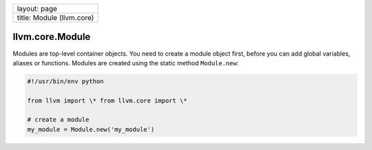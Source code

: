 +-----------------------------+
| layout: page                |
+-----------------------------+
| title: Module (llvm.core)   |
+-----------------------------+

llvm.core.Module
================

Modules are top-level container objects. You need to create a module
object first, before you can add global variables, aliases or functions.
Modules are created using the static method ``Module.new``:

.. code-block:: python

   #!/usr/bin/env python
   
   from llvm import \* from llvm.core import \*
   
   # create a module
   my_module = Module.new('my_module')
